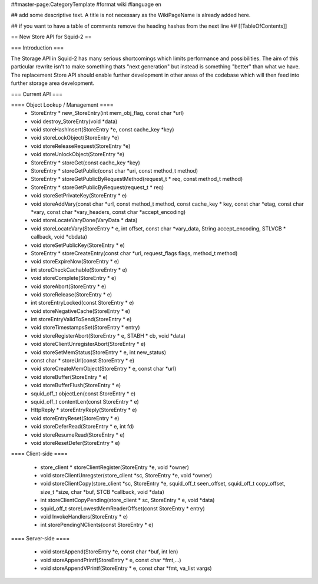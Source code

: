 ##master-page:CategoryTemplate
#format wiki
#language en

## add some descriptive text. A title is not necessary as the WikiPageName is already added here.

## if you want to have a table of comments remove the heading hashes from the next line
## [[TableOfContents]]

== New Store API for Squid-2 ==

=== Introduction ===

The Storage API in Squid-2 has many serious shortcomings which limits performance and possibilities. The aim of this particular rewrite isn't to make something thats "next generation" but instead is something "better" than what we have. The replacement Store API should enable further development in other areas of the codebase which will then feed into further storage area development.

=== Current API ===

==== Object Lookup / Management ====
 * StoreEntry * new_StoreEntry(int mem_obj_flag, const char *url)
 * void destroy_StoreEntry(void *data)
 * void storeHashInsert(StoreEntry *e, const cache_key *key)
 * void storeLockObject(StoreEntry *e)
 * void storeReleaseRequest(StoreEntry *e)
 * void storeUnlockObject(StoreEntry *e)
 * StoreEntry * storeGet(const cache_key *key)
 * StoreEntry * storeGetPublic(const char *uri, const method_t method)
 * StoreEntry * storeGetPublicByRequestMethod(request_t * req, const method_t method)
 * StoreEntry * storeGetPublicByRequest(request_t * req)
 * void storeSetPrivateKey(StoreEntry * e)
 * void storeAddVary(const char *url, const method_t method, const cache_key * key, const char *etag, const char *vary, const char *vary_headers, const char *accept_encoding)
 * void storeLocateVaryDone(VaryData * data)
 * void storeLocateVary(StoreEntry * e, int offset, const char *vary_data, String accept_encoding, STLVCB * callback, void *cbdata)
 * void storeSetPublicKey(StoreEntry * e)
 * StoreEntry * storeCreateEntry(const char *url, request_flags flags, method_t method)
 * void storeExpireNow(StoreEntry * e)
 * int storeCheckCachable(StoreEntry * e)
 * void storeComplete(StoreEntry * e)
 * void storeAbort(StoreEntry * e)
 * void storeRelease(StoreEntry * e)
 * int storeEntryLocked(const StoreEntry * e)
 * void storeNegativeCache(StoreEntry * e)
 * int storeEntryValidToSend(StoreEntry * e)
 * void storeTimestampsSet(StoreEntry * entry)
 * void storeRegisterAbort(StoreEntry * e, STABH * cb, void *data)
 * void storeClientUnregisterAbort(StoreEntry * e)
 * void storeSetMemStatus(StoreEntry * e, int new_status)
 * const char * storeUrl(const StoreEntry * e)
 * void storeCreateMemObject(StoreEntry * e, const char *url)
 * void storeBuffer(StoreEntry * e)
 * void storeBufferFlush(StoreEntry * e)
 * squid_off_t objectLen(const StoreEntry * e)
 * squid_off_t contentLen(const StoreEntry * e)
 * HttpReply * storeEntryReply(StoreEntry * e)
 * void storeEntryReset(StoreEntry * e)
 * void storeDeferRead(StoreEntry * e, int fd)
 * void storeResumeRead(StoreEntry * e)
 * void storeResetDefer(StoreEntry * e)

==== Client-side ====

 * store_client * storeClientRegister(StoreEntry *e, void *owner)
 * void storeClientUnregster(store_client *sc, StoreEntry *e, void *owner)
 * void storeClientCopy(store_client *sc, StoreEntry *e, squid_off_t seen_offset, squid_off_t copy_offset, size_t *size, char *buf, STCB *callback, void *data)
 * int storeClientCopyPending(store_client * sc, StoreEntry * e, void *data)
 * squid_off_t storeLowestMemReaderOffset(const StoreEntry * entry)
 * void InvokeHandlers(StoreEntry * e)
 * int storePendingNClients(const StoreEntry * e)


 
==== Server-side ====

 * void storeAppend(StoreEntry *e, const char *buf, int len)
 * void storeAppendPrintf(StoreEntry * e, const char *fmt,...)
 * void storeAppendVPrintf(StoreEntry * e, const char *fmt, va_list vargs)
 
